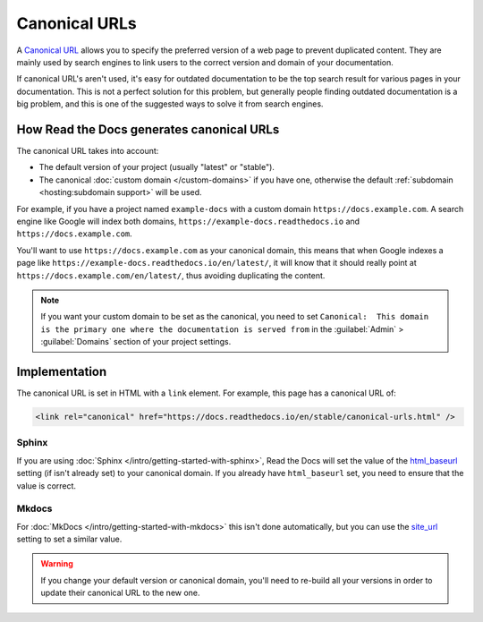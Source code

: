 Canonical URLs
==============

A `Canonical URL`_
allows you to specify the preferred version of a web page to prevent duplicated content.
They are mainly used by search engines to link users to the correct
version and domain of your documentation.

If canonical URL's aren't used,
it's easy for outdated documentation to be the top search result for various pages in your documentation.
This is not a perfect solution for this problem,
but generally people finding outdated documentation is a big problem,
and this is one of the suggested ways to solve it from search engines.

.. _Canonical URL: https://developers.google.com/search/docs/advanced/crawling/consolidate-duplicate-urls

How Read the Docs generates canonical URLs
------------------------------------------

The canonical URL takes into account:

* The default version of your project (usually "latest" or "stable").
* The canonical :doc:`custom domain </custom-domains>` if you have one,
  otherwise the default :ref:`subdomain <hosting:subdomain support>` will be used.

For example, if you have a project named ``example-docs``
with a custom domain ``https://docs.example.com``.
A search engine like Google will index both domains, ``https://example-docs.readthedocs.io`` and
``https://docs.example.com``.

You'll want to use ``https://docs.example.com`` as your canonical domain,
this means that when Google indexes a page like ``https://example-docs.readthedocs.io/en/latest/``,
it will know that it should really point at ``https://docs.example.com/en/latest/``,
thus avoiding duplicating the content.

.. note::

   If you want your custom domain to be set as the canonical, you need to set ``Canonical:  This domain is the primary one where the documentation is served from`` in the :guilabel:`Admin` > :guilabel:`Domains` section of your project settings.

Implementation
--------------

The canonical URL is set in HTML with a ``link`` element.
For example, this page has a canonical URL of:

.. code-block:: html

   <link rel="canonical" href="https://docs.readthedocs.io/en/stable/canonical-urls.html" />

Sphinx
~~~~~~

If you are using :doc:`Sphinx </intro/getting-started-with-sphinx>`,
Read the Docs will set the value of the html_baseurl_ setting (if isn't already set) to your canonical domain.
If you already have ``html_baseurl`` set, you need to ensure that the value is correct.

.. _html_baseurl: https://www.sphinx-doc.org/page/usage/configuration.html#confval-html_baseurl

Mkdocs
~~~~~~

For :doc:`MkDocs </intro/getting-started-with-mkdocs>` this isn't done automatically,
but you can use the site_url_ setting to set a similar value.

.. _site_url: https://www.mkdocs.org/user-guide/configuration/#site_url

.. warning::

   If you change your default version or canonical domain,
   you'll need to re-build all your versions in order to update their
   canonical URL to the new one.
